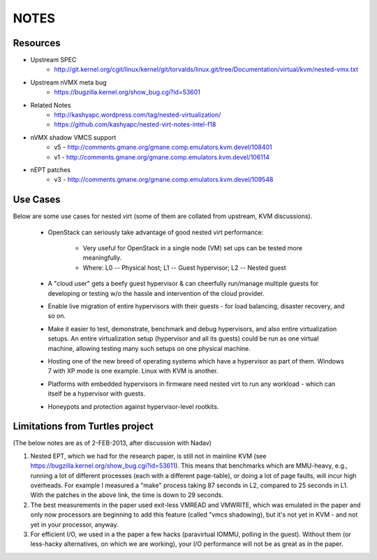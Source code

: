 NOTES
=====

Resources
---------
* Upstream SPEC
    - http://git.kernel.org/cgit/linux/kernel/git/torvalds/linux.git/tree/Documentation/virtual/kvm/nested-vmx.txt

* Upstream nVMX meta bug
    - https://bugzilla.kernel.org/show_bug.cgi?id=53601

* Related Notes
    - http://kashyapc.wordpress.com/tag/nested-virtualization/
    - https://github.com/kashyapc/nested-virt-notes-intel-f18

* nVMX shadow VMCS support 
    - v5 - http://comments.gmane.org/gmane.comp.emulators.kvm.devel/108401
    - v1 - http://comments.gmane.org/gmane.comp.emulators.kvm.devel/106114

* nEPT patches
    - v3 - http://comments.gmane.org/gmane.comp.emulators.kvm.devel/109548

Use Cases
---------
Below are some use cases for nested virt (some of them are collated from
upstream, KVM discussions).

    * OpenStack can seriously take advantage of good nested virt performance:

        - Very useful for OpenStack in a single node (VM) set ups can be tested
          more meaningfully.

        - Where: L0 -- Physical host; L1 -- Guest hypervisor; L2 -- Nested guest

    * A "cloud user" gets a beefy guest hypervisor & can cheerfully run/manage
      multiple guests for developing or testing w/o the hassle and intervention of
      the cloud provider.

    * Enable live migration of entire hypervisors with their guests - for
      load balancing, disaster recovery, and so on.

    * Make it easier to test, demonstrate, benchmark and debug hypervisors,
      and also entire virtualization setups. An entire virtualization setup
      (hypervisor and all its guests) could be run as one virtual machine,
      allowing testing many such setups on one physical machine.

    * Hosting one of the new breed of operating systems which have a hypervisor
      as part of them. Windows 7 with XP mode is one example. Linux with KVM
      is another.

    * Platforms with embedded hypervisors in firmware need nested virt to
      run any workload - which can itself be a hypervisor with guests.

    * Honeypots and protection against hypervisor-level rootkits.

Limitations from Turtles project
--------------------------------
(The below notes are as of 2-FEB-2013, after discussion with Nadav)

1. Nested EPT, which we had for the research paper, is still not in mainline
   KVM (see https://bugzilla.kernel.org/show_bug.cgi?id=53611). This
   means that benchmarks which are MMU-heavy, e.g., running a lot of
   different processes (each with a different page-table), or doing a
   lot of page faults, will incur high overheads. For example I measured
   a "make" process taking 87 seconds in L2, compared to 25 seconds in
   L1. With the patches in the above link, the time is down to 29
   seconds.

2. The best measurements in the paper used exit-less VMREAD and VMWRITE,
   which was emulated in the paper and only now processors are beginning
   to add this feature (called "vmcs shadowing), but it's not yet in KVM -
   and not yet in your processor, anyway.

3. For efficient I/O, we used in a the paper a few hacks (paravirtual
   IOMMU, polling in the guest). Without them (or less-hacky
   alternatives, on which we are working), your I/O performance will not
   be as great as in the paper.


